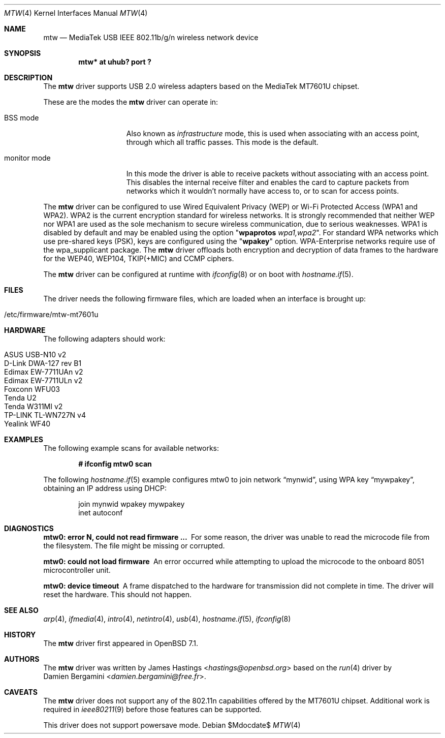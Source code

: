 .\" $OpenBSD$
.\"
.\" Copyright (c) 2021 James Hastings <hastings@openbsd.org>
.\" Copyright (c) 2008 Damien Bergamini <damien.bergamini@free.fr>
.\"
.\" Permission to use, copy, modify, and distribute this software for any
.\" purpose with or without fee is hereby granted, provided that the above
.\" copyright notice and this permission notice appear in all copies.
.\"
.\" THE SOFTWARE IS PROVIDED "AS IS" AND THE AUTHOR DISCLAIMS ALL WARRANTIES
.\" WITH REGARD TO THIS SOFTWARE INCLUDING ALL IMPLIED WARRANTIES OF
.\" MERCHANTABILITY AND FITNESS. IN NO EVENT SHALL THE AUTHOR BE LIABLE FOR
.\" ANY SPECIAL, DIRECT, INDIRECT, OR CONSEQUENTIAL DAMAGES OR ANY DAMAGES
.\" WHATSOEVER RESULTING FROM LOSS OF USE, DATA OR PROFITS, WHETHER IN AN
.\" ACTION OF CONTRACT, NEGLIGENCE OR OTHER TORTIOUS ACTION, ARISING OUT OF
.\" OR IN CONNECTION WITH THE USE OR PERFORMANCE OF THIS SOFTWARE.
.\"
.Dd $Mdocdate$
.Dt MTW 4
.Os
.Sh NAME
.Nm mtw
.Nd MediaTek USB IEEE 802.11b/g/n wireless network device
.Sh SYNOPSIS
.Cd "mtw* at uhub? port ?"
.Sh DESCRIPTION
The
.Nm
driver supports USB 2.0 wireless adapters based on the MediaTek
MT7601U chipset.
.Pp
These are the modes the
.Nm
driver can operate in:
.Bl -tag -width "IBSS-masterXX"
.It BSS mode
Also known as
.Em infrastructure
mode, this is used when associating with an access point, through
which all traffic passes.
This mode is the default.
.It monitor mode
In this mode the driver is able to receive packets without
associating with an access point.
This disables the internal receive filter and enables the card to
capture packets from networks which it wouldn't normally have access to,
or to scan for access points.
.El
.Pp
The
.Nm
driver can be configured to use
Wired Equivalent Privacy (WEP) or
Wi-Fi Protected Access (WPA1 and WPA2).
WPA2 is the current encryption standard for wireless networks.
It is strongly recommended that neither WEP nor WPA1
are used as the sole mechanism to secure wireless communication,
due to serious weaknesses.
WPA1 is disabled by default and may be enabled using the option
.Qq Cm wpaprotos Ar wpa1,wpa2 .
For standard WPA networks which use pre-shared keys (PSK),
keys are configured using the
.Qq Cm wpakey
option.
WPA-Enterprise networks require use of the wpa_supplicant package.
The
.Nm
driver offloads both encryption and decryption of data frames to the
hardware for the WEP40, WEP104, TKIP(+MIC) and CCMP ciphers.
.Pp
The
.Nm
driver can be configured at runtime with
.Xr ifconfig 8
or on boot with
.Xr hostname.if 5 .
.Sh FILES
The driver needs the following firmware files,
which are loaded when an interface is brought up:
.Pp
.Bl -tag -width Ds -offset indent -compact
.It /etc/firmware/mtw-mt7601u
.El
.Sh HARDWARE
The following adapters should work:
.Pp
.Bl -tag -width Ds -offset indent -compact
.It ASUS USB-N10 v2
.It D-Link DWA-127 rev B1
.It Edimax EW-7711UAn v2
.It Edimax EW-7711ULn v2
.It Foxconn WFU03
.It Tenda U2
.It Tenda W311MI v2
.It TP-LINK TL-WN727N v4
.It Yealink WF40
.El
.Sh EXAMPLES
The following example scans for available networks:
.Pp
.Dl # ifconfig mtw0 scan
.Pp
The following
.Xr hostname.if 5
example configures mtw0 to join network
.Dq mynwid ,
using WPA key
.Dq mywpakey ,
obtaining an IP address using DHCP:
.Bd -literal -offset indent
join mynwid wpakey mywpakey
inet autoconf
.Ed
.Sh DIAGNOSTICS
.Bl -diag
.It "mtw0: error N, could not read firmware ..."
For some reason, the driver was unable to read the microcode file from the
filesystem.
The file might be missing or corrupted.
.It "mtw0: could not load firmware"
An error occurred while attempting to upload the microcode to the onboard 8051
microcontroller unit.
.It "mtw0: device timeout"
A frame dispatched to the hardware for transmission did not complete in time.
The driver will reset the hardware.
This should not happen.
.El
.Sh SEE ALSO
.Xr arp 4 ,
.Xr ifmedia 4 ,
.Xr intro 4 ,
.Xr netintro 4 ,
.Xr usb 4 ,
.Xr hostname.if 5 ,
.Xr ifconfig 8
.Sh HISTORY
The
.Nm
driver first appeared in
.Ox 7.1 .
.Sh AUTHORS
The
.Nm
driver was written by
.An James Hastings Aq Mt hastings@openbsd.org
based on the
.Xr run 4
driver by
.An Damien Bergamini Aq Mt damien.bergamini@free.fr .
.Sh CAVEATS
The
.Nm
driver does not support any of the 802.11n capabilities offered by the
MT7601U chipset.
Additional work is required in
.Xr ieee80211 9
before those features can be supported.
.Pp
This driver does not support powersave mode.
